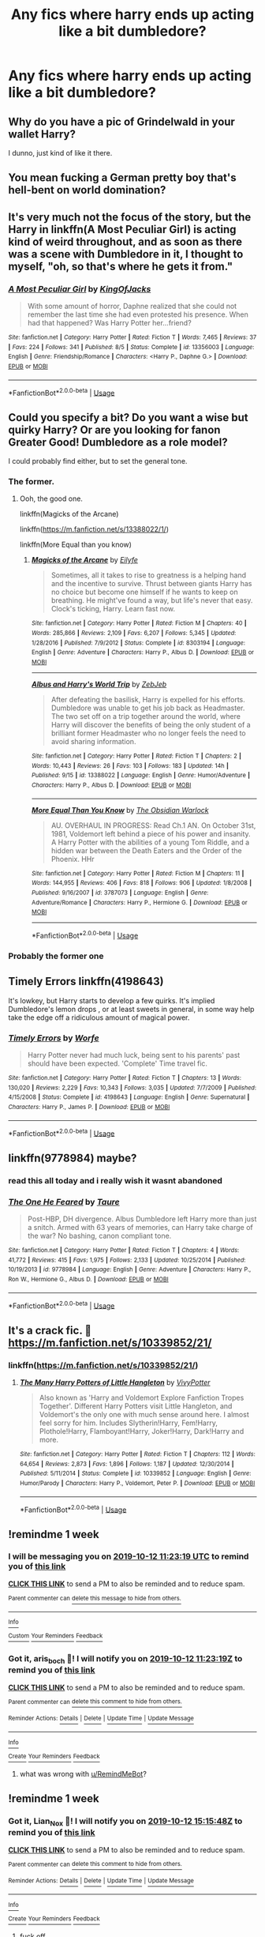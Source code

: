#+TITLE: Any fics where harry ends up acting like a bit dumbledore?

* Any fics where harry ends up acting like a bit dumbledore?
:PROPERTIES:
:Author: Garanar
:Score: 23
:DateUnix: 1570233450.0
:DateShort: 2019-Oct-05
:END:

** Why do you have a pic of Grindelwald in your wallet Harry?

I dunno, just kind of like it there.
:PROPERTIES:
:Author: brownsnake84
:Score: 20
:DateUnix: 1570275131.0
:DateShort: 2019-Oct-05
:END:


** You mean fucking a German pretty boy that's hell-bent on world domination?
:PROPERTIES:
:Author: aris_boch
:Score: 20
:DateUnix: 1570273980.0
:DateShort: 2019-Oct-05
:END:


** It's very much not the focus of the story, but the Harry in linkffn(A Most Peculiar Girl) is acting kind of weird throughout, and as soon as there was a scene with Dumbledore in it, I thought to myself, "oh, so that's where he gets it from."
:PROPERTIES:
:Author: DeliSoupItExplodes
:Score: 6
:DateUnix: 1570279495.0
:DateShort: 2019-Oct-05
:END:

*** [[https://www.fanfiction.net/s/13356003/1/][*/A Most Peculiar Girl/*]] by [[https://www.fanfiction.net/u/5204365/KingOfJacks][/KingOfJacks/]]

#+begin_quote
  With some amount of horror, Daphne realized that she could not remember the last time she had even protested his presence. When had that happened? Was Harry Potter her...friend?
#+end_quote

^{/Site/:} ^{fanfiction.net} ^{*|*} ^{/Category/:} ^{Harry} ^{Potter} ^{*|*} ^{/Rated/:} ^{Fiction} ^{T} ^{*|*} ^{/Words/:} ^{7,465} ^{*|*} ^{/Reviews/:} ^{37} ^{*|*} ^{/Favs/:} ^{224} ^{*|*} ^{/Follows/:} ^{341} ^{*|*} ^{/Published/:} ^{8/5} ^{*|*} ^{/Status/:} ^{Complete} ^{*|*} ^{/id/:} ^{13356003} ^{*|*} ^{/Language/:} ^{English} ^{*|*} ^{/Genre/:} ^{Friendship/Romance} ^{*|*} ^{/Characters/:} ^{<Harry} ^{P.,} ^{Daphne} ^{G.>} ^{*|*} ^{/Download/:} ^{[[http://www.ff2ebook.com/old/ffn-bot/index.php?id=13356003&source=ff&filetype=epub][EPUB]]} ^{or} ^{[[http://www.ff2ebook.com/old/ffn-bot/index.php?id=13356003&source=ff&filetype=mobi][MOBI]]}

--------------

*FanfictionBot*^{2.0.0-beta} | [[https://github.com/tusing/reddit-ffn-bot/wiki/Usage][Usage]]
:PROPERTIES:
:Author: FanfictionBot
:Score: 5
:DateUnix: 1570279515.0
:DateShort: 2019-Oct-05
:END:


** Could you specify a bit? Do you want a wise but quirky Harry? Or are you looking for fanon Greater Good! Dumbledore as a role model?

I could probably find either, but to set the general tone.
:PROPERTIES:
:Score: 11
:DateUnix: 1570238053.0
:DateShort: 2019-Oct-05
:END:

*** The former.
:PROPERTIES:
:Author: Garanar
:Score: 8
:DateUnix: 1570252862.0
:DateShort: 2019-Oct-05
:END:

**** Ooh, the good one.

linkffn(Magicks of the Arcane)

linkffn([[https://m.fanfiction.net/s/13388022/1/]])

linkffn(More Equal than you know)
:PROPERTIES:
:Score: 2
:DateUnix: 1570253401.0
:DateShort: 2019-Oct-05
:END:

***** [[https://www.fanfiction.net/s/8303194/1/][*/Magicks of the Arcane/*]] by [[https://www.fanfiction.net/u/2552465/Eilyfe][/Eilyfe/]]

#+begin_quote
  Sometimes, all it takes to rise to greatness is a helping hand and the incentive to survive. Thrust between giants Harry has no choice but become one himself if he wants to keep on breathing. He might've found a way, but life's never that easy. Clock's ticking, Harry. Learn fast now.
#+end_quote

^{/Site/:} ^{fanfiction.net} ^{*|*} ^{/Category/:} ^{Harry} ^{Potter} ^{*|*} ^{/Rated/:} ^{Fiction} ^{M} ^{*|*} ^{/Chapters/:} ^{40} ^{*|*} ^{/Words/:} ^{285,866} ^{*|*} ^{/Reviews/:} ^{2,109} ^{*|*} ^{/Favs/:} ^{6,207} ^{*|*} ^{/Follows/:} ^{5,345} ^{*|*} ^{/Updated/:} ^{1/28/2016} ^{*|*} ^{/Published/:} ^{7/9/2012} ^{*|*} ^{/Status/:} ^{Complete} ^{*|*} ^{/id/:} ^{8303194} ^{*|*} ^{/Language/:} ^{English} ^{*|*} ^{/Genre/:} ^{Adventure} ^{*|*} ^{/Characters/:} ^{Harry} ^{P.,} ^{Albus} ^{D.} ^{*|*} ^{/Download/:} ^{[[http://www.ff2ebook.com/old/ffn-bot/index.php?id=8303194&source=ff&filetype=epub][EPUB]]} ^{or} ^{[[http://www.ff2ebook.com/old/ffn-bot/index.php?id=8303194&source=ff&filetype=mobi][MOBI]]}

--------------

[[https://www.fanfiction.net/s/13388022/1/][*/Albus and Harry's World Trip/*]] by [[https://www.fanfiction.net/u/10283561/ZebJeb][/ZebJeb/]]

#+begin_quote
  After defeating the basilisk, Harry is expelled for his efforts. Dumbledore was unable to get his job back as Headmaster. The two set off on a trip together around the world, where Harry will discover the benefits of being the only student of a brilliant former Headmaster who no longer feels the need to avoid sharing information.
#+end_quote

^{/Site/:} ^{fanfiction.net} ^{*|*} ^{/Category/:} ^{Harry} ^{Potter} ^{*|*} ^{/Rated/:} ^{Fiction} ^{T} ^{*|*} ^{/Chapters/:} ^{2} ^{*|*} ^{/Words/:} ^{10,443} ^{*|*} ^{/Reviews/:} ^{26} ^{*|*} ^{/Favs/:} ^{103} ^{*|*} ^{/Follows/:} ^{183} ^{*|*} ^{/Updated/:} ^{14h} ^{*|*} ^{/Published/:} ^{9/15} ^{*|*} ^{/id/:} ^{13388022} ^{*|*} ^{/Language/:} ^{English} ^{*|*} ^{/Genre/:} ^{Humor/Adventure} ^{*|*} ^{/Characters/:} ^{Harry} ^{P.,} ^{Albus} ^{D.} ^{*|*} ^{/Download/:} ^{[[http://www.ff2ebook.com/old/ffn-bot/index.php?id=13388022&source=ff&filetype=epub][EPUB]]} ^{or} ^{[[http://www.ff2ebook.com/old/ffn-bot/index.php?id=13388022&source=ff&filetype=mobi][MOBI]]}

--------------

[[https://www.fanfiction.net/s/3787073/1/][*/More Equal Than You Know/*]] by [[https://www.fanfiction.net/u/1352108/The-Obsidian-Warlock][/The Obsidian Warlock/]]

#+begin_quote
  AU. OVERHAUL IN PROGRESS: Read Ch.1 AN. On October 31st, 1981, Voldemort left behind a piece of his power and insanity. A Harry Potter with the abilities of a young Tom Riddle, and a hidden war between the Death Eaters and the Order of the Phoenix. HHr
#+end_quote

^{/Site/:} ^{fanfiction.net} ^{*|*} ^{/Category/:} ^{Harry} ^{Potter} ^{*|*} ^{/Rated/:} ^{Fiction} ^{M} ^{*|*} ^{/Chapters/:} ^{11} ^{*|*} ^{/Words/:} ^{144,955} ^{*|*} ^{/Reviews/:} ^{406} ^{*|*} ^{/Favs/:} ^{818} ^{*|*} ^{/Follows/:} ^{906} ^{*|*} ^{/Updated/:} ^{1/8/2008} ^{*|*} ^{/Published/:} ^{9/16/2007} ^{*|*} ^{/id/:} ^{3787073} ^{*|*} ^{/Language/:} ^{English} ^{*|*} ^{/Genre/:} ^{Adventure/Romance} ^{*|*} ^{/Characters/:} ^{Harry} ^{P.,} ^{Hermione} ^{G.} ^{*|*} ^{/Download/:} ^{[[http://www.ff2ebook.com/old/ffn-bot/index.php?id=3787073&source=ff&filetype=epub][EPUB]]} ^{or} ^{[[http://www.ff2ebook.com/old/ffn-bot/index.php?id=3787073&source=ff&filetype=mobi][MOBI]]}

--------------

*FanfictionBot*^{2.0.0-beta} | [[https://github.com/tusing/reddit-ffn-bot/wiki/Usage][Usage]]
:PROPERTIES:
:Author: FanfictionBot
:Score: 2
:DateUnix: 1570253420.0
:DateShort: 2019-Oct-05
:END:


*** Probably the former one
:PROPERTIES:
:Author: Fallen_Liberator
:Score: 3
:DateUnix: 1570240882.0
:DateShort: 2019-Oct-05
:END:


** Timely Errors linkffn(4198643)

It's lowkey, but Harry starts to develop a few quirks. It's implied Dumbledore's lemon drops , or at least sweets in general, in some way help take the edge off a ridiculous amount of magical power.
:PROPERTIES:
:Author: streakermaximus
:Score: 4
:DateUnix: 1570335547.0
:DateShort: 2019-Oct-06
:END:

*** [[https://www.fanfiction.net/s/4198643/1/][*/Timely Errors/*]] by [[https://www.fanfiction.net/u/1342427/Worfe][/Worfe/]]

#+begin_quote
  Harry Potter never had much luck, being sent to his parents' past should have been expected. 'Complete' Time travel fic.
#+end_quote

^{/Site/:} ^{fanfiction.net} ^{*|*} ^{/Category/:} ^{Harry} ^{Potter} ^{*|*} ^{/Rated/:} ^{Fiction} ^{T} ^{*|*} ^{/Chapters/:} ^{13} ^{*|*} ^{/Words/:} ^{130,020} ^{*|*} ^{/Reviews/:} ^{2,229} ^{*|*} ^{/Favs/:} ^{10,343} ^{*|*} ^{/Follows/:} ^{3,035} ^{*|*} ^{/Updated/:} ^{7/7/2009} ^{*|*} ^{/Published/:} ^{4/15/2008} ^{*|*} ^{/Status/:} ^{Complete} ^{*|*} ^{/id/:} ^{4198643} ^{*|*} ^{/Language/:} ^{English} ^{*|*} ^{/Genre/:} ^{Supernatural} ^{*|*} ^{/Characters/:} ^{Harry} ^{P.,} ^{James} ^{P.} ^{*|*} ^{/Download/:} ^{[[http://www.ff2ebook.com/old/ffn-bot/index.php?id=4198643&source=ff&filetype=epub][EPUB]]} ^{or} ^{[[http://www.ff2ebook.com/old/ffn-bot/index.php?id=4198643&source=ff&filetype=mobi][MOBI]]}

--------------

*FanfictionBot*^{2.0.0-beta} | [[https://github.com/tusing/reddit-ffn-bot/wiki/Usage][Usage]]
:PROPERTIES:
:Author: FanfictionBot
:Score: 1
:DateUnix: 1570335612.0
:DateShort: 2019-Oct-06
:END:


** linkffn(9778984) maybe?
:PROPERTIES:
:Author: Acetraim
:Score: 5
:DateUnix: 1570257948.0
:DateShort: 2019-Oct-05
:END:

*** read this all today and i really wish it wasnt abandoned
:PROPERTIES:
:Author: ex_conrad
:Score: 3
:DateUnix: 1570321642.0
:DateShort: 2019-Oct-06
:END:


*** [[https://www.fanfiction.net/s/9778984/1/][*/The One He Feared/*]] by [[https://www.fanfiction.net/u/883762/Taure][/Taure/]]

#+begin_quote
  Post-HBP, DH divergence. Albus Dumbledore left Harry more than just a snitch. Armed with 63 years of memories, can Harry take charge of the war? No bashing, canon compliant tone.
#+end_quote

^{/Site/:} ^{fanfiction.net} ^{*|*} ^{/Category/:} ^{Harry} ^{Potter} ^{*|*} ^{/Rated/:} ^{Fiction} ^{T} ^{*|*} ^{/Chapters/:} ^{4} ^{*|*} ^{/Words/:} ^{41,772} ^{*|*} ^{/Reviews/:} ^{415} ^{*|*} ^{/Favs/:} ^{1,975} ^{*|*} ^{/Follows/:} ^{2,133} ^{*|*} ^{/Updated/:} ^{10/25/2014} ^{*|*} ^{/Published/:} ^{10/19/2013} ^{*|*} ^{/id/:} ^{9778984} ^{*|*} ^{/Language/:} ^{English} ^{*|*} ^{/Genre/:} ^{Adventure} ^{*|*} ^{/Characters/:} ^{Harry} ^{P.,} ^{Ron} ^{W.,} ^{Hermione} ^{G.,} ^{Albus} ^{D.} ^{*|*} ^{/Download/:} ^{[[http://www.ff2ebook.com/old/ffn-bot/index.php?id=9778984&source=ff&filetype=epub][EPUB]]} ^{or} ^{[[http://www.ff2ebook.com/old/ffn-bot/index.php?id=9778984&source=ff&filetype=mobi][MOBI]]}

--------------

*FanfictionBot*^{2.0.0-beta} | [[https://github.com/tusing/reddit-ffn-bot/wiki/Usage][Usage]]
:PROPERTIES:
:Author: FanfictionBot
:Score: 2
:DateUnix: 1570257960.0
:DateShort: 2019-Oct-05
:END:


** It's a crack fic. 🤣 [[https://m.fanfiction.net/s/10339852/21/]]
:PROPERTIES:
:Author: Entropy843
:Score: 1
:DateUnix: 1570247051.0
:DateShort: 2019-Oct-05
:END:

*** linkffn([[https://m.fanfiction.net/s/10339852/21/]])
:PROPERTIES:
:Author: Wirenfeldt
:Score: 3
:DateUnix: 1570259396.0
:DateShort: 2019-Oct-05
:END:

**** [[https://www.fanfiction.net/s/10339852/1/][*/The Many Harry Potters of Little Hangleton/*]] by [[https://www.fanfiction.net/u/4561396/VivyPotter][/VivyPotter/]]

#+begin_quote
  Also known as 'Harry and Voldemort Explore Fanfiction Tropes Together'. Different Harry Potters visit Little Hangleton, and Voldemort's the only one with much sense around here. I almost feel sorry for him. Includes Slytherin!Harry, Fem!Harry, Plothole!Harry, Flamboyant!Harry, Joker!Harry, Dark!Harry and more.
#+end_quote

^{/Site/:} ^{fanfiction.net} ^{*|*} ^{/Category/:} ^{Harry} ^{Potter} ^{*|*} ^{/Rated/:} ^{Fiction} ^{T} ^{*|*} ^{/Chapters/:} ^{112} ^{*|*} ^{/Words/:} ^{64,654} ^{*|*} ^{/Reviews/:} ^{2,873} ^{*|*} ^{/Favs/:} ^{1,896} ^{*|*} ^{/Follows/:} ^{1,187} ^{*|*} ^{/Updated/:} ^{12/30/2014} ^{*|*} ^{/Published/:} ^{5/11/2014} ^{*|*} ^{/Status/:} ^{Complete} ^{*|*} ^{/id/:} ^{10339852} ^{*|*} ^{/Language/:} ^{English} ^{*|*} ^{/Genre/:} ^{Humor/Parody} ^{*|*} ^{/Characters/:} ^{Harry} ^{P.,} ^{Voldemort,} ^{Peter} ^{P.} ^{*|*} ^{/Download/:} ^{[[http://www.ff2ebook.com/old/ffn-bot/index.php?id=10339852&source=ff&filetype=epub][EPUB]]} ^{or} ^{[[http://www.ff2ebook.com/old/ffn-bot/index.php?id=10339852&source=ff&filetype=mobi][MOBI]]}

--------------

*FanfictionBot*^{2.0.0-beta} | [[https://github.com/tusing/reddit-ffn-bot/wiki/Usage][Usage]]
:PROPERTIES:
:Author: FanfictionBot
:Score: 2
:DateUnix: 1570259406.0
:DateShort: 2019-Oct-05
:END:


** !remindme 1 week
:PROPERTIES:
:Author: aris_boch
:Score: 0
:DateUnix: 1570274599.0
:DateShort: 2019-Oct-05
:END:

*** I will be messaging you on [[http://www.wolframalpha.com/input/?i=2019-10-12%2011:23:19%20UTC%20To%20Local%20Time][*2019-10-12 11:23:19 UTC*]] to remind you of [[https://np.reddit.com/r/HPfanfiction/comments/ddfr2t/any_fics_where_harry_ends_up_acting_like_a_bit/f2jmcv2/][*this link*]]

[[https://np.reddit.com/message/compose/?to=RemindMeBot&subject=Reminder&message=%5Bhttps%3A%2F%2Fwww.reddit.com%2Fr%2FHPfanfiction%2Fcomments%2Fddfr2t%2Fany_fics_where_harry_ends_up_acting_like_a_bit%2Ff2jmcv2%2F%5D%0A%0ARemindMe%21%202019-10-12%2011%3A23%3A19%20UTC][*CLICK THIS LINK*]] to send a PM to also be reminded and to reduce spam.

^{Parent commenter can} [[https://np.reddit.com/message/compose/?to=RemindMeBot&subject=Delete%20Comment&message=Delete%21%20ddfr2t][^{delete this message to hide from others.}]]

--------------

[[https://np.reddit.com/r/RemindMeBot/comments/c5l9ie/remindmebot_info_v20/][^{Info}]]

[[https://np.reddit.com/message/compose/?to=RemindMeBot&subject=Reminder&message=%5BLink%20or%20message%20inside%20square%20brackets%5D%0A%0ARemindMe%21%20Time%20period%20here][^{Custom}]]
[[https://np.reddit.com/message/compose/?to=RemindMeBot&subject=List%20Of%20Reminders&message=MyReminders%21][^{Your Reminders}]]
[[https://np.reddit.com/message/compose/?to=Watchful1&subject=RemindMeBot%20Feedback][^{Feedback}]]
:PROPERTIES:
:Author: RemindMeBot
:Score: 0
:DateUnix: 1570274657.0
:DateShort: 2019-Oct-05
:END:


*** Got it, aris_boch 🤗! I will notify you on [[https://www.kztoolbox.com/time?dt=2019-10-12%2011:23:19Z][*2019-10-12 11:23:19Z*]] to remind you of [[/r/HPfanfiction/comments/ddfr2t/any_fics_where_harry_ends_up_acting_like_a_bit/f2jmcv2/][*this link*]]

[[https://np.reddit.com/message/compose/?to=kzreminderbot&subject=Reminder&message=%2Amessage_here%2A%0Aremindme%21%202019-10-12T11%3A23%3A19%0A%0A%0Apermalink%21%20%2Fr%2FHPfanfiction%2Fcomments%2Fddfr2t%2Fany_fics_where_harry_ends_up_acting_like_a_bit%2Ff2jmcv2%2F][*CLICK THIS LINK*]] to send a PM to also be reminded and to reduce spam.

^{Parent commenter can} [[https://np.reddit.com/message/compose/?to=kzreminderbot&subject=Delete%20Comment%20%28Reminder%20is%20not%20deleted%29&message=deleteReminderComment%21%20b403319eb3a5454ea4f4ea9453ccf016][^{delete this comment to hide from others.}]]

^{Reminder Actions:} [[https://np.reddit.com/message/compose/?to=kzreminderbot&subject=Get%20Reminder%20Details&message=getReminder%21%20b403319eb3a5454ea4f4ea9453ccf016][^{Details}]] ^{|} [[https://np.reddit.com/message/compose/?to=kzreminderbot&subject=Delete%20Reminder&message=deleteReminder%21%20b403319eb3a5454ea4f4ea9453ccf016][^{Delete}]] ^{|} [[https://np.reddit.com/message/compose/?to=kzreminderbot&subject=Update%20Reminder%20Time&message=%0AupdateReminderTime%21%20b403319eb3a5454ea4f4ea9453ccf016%0A1%20week%0A%0A%2AReplace%20reminder%20time%20above%20with%20new%20time%20or%20time%20from%20created%20date%2A][^{Update Time}]] ^{|} [[https://np.reddit.com/message/compose/?to=kzreminderbot&subject=Update%20Reminder%20Message&message=%0AupdateReminderMessage%21%20b403319eb3a5454ea4f4ea9453ccf016%20%0A%0A%0A%2AMessage%20above%20should%20be%20one%20line%2A][^{Update Message}]]

--------------

[[https://www.kztoolbox.com/learn][^{Info}]]

[[https://np.reddit.com/message/compose/?to=kzreminderbot&subject=Reminder&message=%2Amessage_here%2A%0A%0Aremindme%21%20%2Atime_or_time_from_now%2A][^{Create}]]
[[https://np.reddit.com/message/compose/?to=kzreminderbot&subject=List%20Of%20Reminders&message=listReminders%21][^{Your Reminders}]]
[[https://np.reddit.com/message/compose/?to=kzreminderbot&subject=Feedback%21%20KZ%20Reminder%20Bot][^{Feedback}]]
:PROPERTIES:
:Author: kzreminderbot
:Score: -1
:DateUnix: 1570274824.0
:DateShort: 2019-Oct-05
:END:

**** what was wrong with [[/u/RemindMeBot][u/RemindMeBot]]?
:PROPERTIES:
:Author: g4rretc
:Score: 0
:DateUnix: 1570306646.0
:DateShort: 2019-Oct-05
:END:


** !remindme 1 week
:PROPERTIES:
:Author: Lian_Nox
:Score: 1
:DateUnix: 1570288548.0
:DateShort: 2019-Oct-05
:END:

*** Got it, Lian_Nox 🤗! I will notify you on [[https://www.kztoolbox.com/time?dt=2019-10-12%2015:15:48Z][*2019-10-12 15:15:48Z*]] to remind you of [[/r/HPfanfiction/comments/ddfr2t/any_fics_where_harry_ends_up_acting_like_a_bit/f2kr8xg/?context=5][*this link*]]

[[https://np.reddit.com/message/compose/?to=kzreminderbot&subject=Reminder&message=%2Amessage_here%2A%0Aremindme%21%202019-10-12T15%3A15%3A48%0A%0A%0Apermalink%21%20%2Fr%2FHPfanfiction%2Fcomments%2Fddfr2t%2Fany_fics_where_harry_ends_up_acting_like_a_bit%2Ff2kr8xg%2F%3Fcontext%3D5][*CLICK THIS LINK*]] to send a PM to also be reminded and to reduce spam.

^{Parent commenter can} [[https://np.reddit.com/message/compose/?to=kzreminderbot&subject=Delete%20Comment%20%28Reminder%20is%20not%20deleted%29&message=deleteReminderComment%21%20c6514a6798e74ce69e9c8e5b602ac95f][^{delete this comment to hide from others.}]]

^{Reminder Actions:} [[https://np.reddit.com/message/compose/?to=kzreminderbot&subject=Get%20Reminder%20Details&message=getReminder%21%20c6514a6798e74ce69e9c8e5b602ac95f][^{Details}]] ^{|} [[https://np.reddit.com/message/compose/?to=kzreminderbot&subject=Delete%20Reminder&message=deleteReminder%21%20c6514a6798e74ce69e9c8e5b602ac95f][^{Delete}]] ^{|} [[https://np.reddit.com/message/compose/?to=kzreminderbot&subject=Update%20Reminder%20Time&message=%0AupdateReminderTime%21%20c6514a6798e74ce69e9c8e5b602ac95f%0A1%20week%0A%0A%2AReplace%20reminder%20time%20above%20with%20new%20time%20or%20time%20from%20created%20date%2A][^{Update Time}]] ^{|} [[https://np.reddit.com/message/compose/?to=kzreminderbot&subject=Update%20Reminder%20Message&message=%0AupdateReminderMessage%21%20c6514a6798e74ce69e9c8e5b602ac95f%20%0A%0A%0A%2AMessage%20above%20should%20be%20one%20line%2A][^{Update Message}]]

--------------

[[https://www.kztoolbox.com/learn][^{Info}]]

[[https://np.reddit.com/message/compose/?to=kzreminderbot&subject=Reminder&message=%2Amessage_here%2A%0A%0Aremindme%21%20%2Atime_or_time_from_now%2A][^{Create}]]
[[https://np.reddit.com/message/compose/?to=kzreminderbot&subject=List%20Of%20Reminders&message=listReminders%21][^{Your Reminders}]]
[[https://np.reddit.com/message/compose/?to=kzreminderbot&subject=Feedback%21%20KZ%20Reminder%20Bot][^{Feedback}]]
:PROPERTIES:
:Author: kzreminderbot
:Score: -1
:DateUnix: 1570291892.0
:DateShort: 2019-Oct-05
:END:

**** fuck off

give us back the real remindme bot
:PROPERTIES:
:Author: g4rretc
:Score: 0
:DateUnix: 1570306621.0
:DateShort: 2019-Oct-05
:END:
